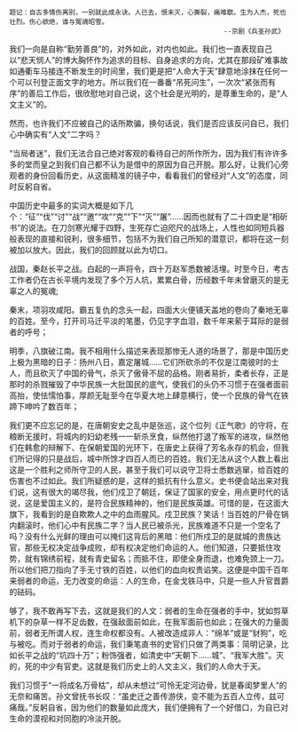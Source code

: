 # -*- mode: Org; org-download-image-dir: "../images"; -*-
#+BEGIN_COMMENT
.. title: 人文：暴雨中的呐喊（一）
.. slug: ren-wen-bao-yu-zhong-de-ne-han-yi
.. date: 2008-06-30 11:23 UTC+08:00
.. tags: QQ空间
.. category: 
.. link: 
.. description: 
.. type: text
#+END_COMMENT



#+BEGIN_EXAMPLE

题记：自古多情伤离别，一别就此成永诀。人已去，恨未灭，心撕裂，痛难歇。生为人杰，死也壮烈。伤心欲绝，谁与冤魂昭雪。
                                                      --京剧《兵圣孙武》
#+END_EXAMPLE


我们一向是自称“勤劳善良”的，对外如此，对内也如此。我们也一直表现自己以“悲天悯人”的博大胸怀作为追求的目标、自身追求的方向，尤其在那段矿难事故如通衢车马接连不断发生的时间里，我们更是把“人命大于天”肆意地涂抹在任何一个可以刊登正面文字的地方。所以我们在一番番“吊死问生”，一次次“紧张而有序”的善后工作后，很欣慰地对自己说，这个社会是光明的，是尊重生命的，是“人文主义”的。 

然而，也许我们不应被自己的话所欺骗，换句话说，我们是否应该反问自已，我们心中确实有“人文”二字吗？ 

“当局者迷”，我们无法合自己绝对客观的看待自己的所作所为，因为我们有许许多多的堂而皇之到我们自己都不认为是借中的原因为自己开脱。那么好，让我们心旁观者的身份回看历史，从这面精准的镜子中，看看我们的曾经对“人文”的态度，同时反躬自省。 

中国历史中最多的实词大概是如下几个：“征”“伐”“讨”“战”“邀”“攻”“克”“下”“灭”“屠”……因而也就有了二十四史是“相斫书”的说法。在刀剑寒光耀于四野，生死存亡迫咫尺的战场上，人性也如同短兵器般表现的直接和锐利，很多细节，包括不为我们自己所知的潜意识，都将在这一刻被加以放大。因此，我们的回顾就以此为切口。 

战国，秦赵长平之战。白起的一声将令，四十万赵军悉数被活埋。时至今日，考古工作者仍在古长平境内发现了多个万人坑，累累白骨，历经数千年未曾磨灭的是无辜之人的冤魂; 

秦末，项羽攻咸阳。霸五复仇的念头一起，四面大火便铺天盖地的卷向了秦地无辜的百姓。至今，打开司马迁平淡的笔墨，仍见字字血泪，数千年来萦于耳际的是弱者的呼号； 

明季，八旗破江南。我不相用什么描述来表现那惨无人道的场景了，那是中国历史上极为黑暗的日子：扬州八日，嘉定屠城……它们所砍杀的不仅是江南彼时的士人，而且砍灭了中国的骨气，杀灭了傲骨不屈的品格。刚者易折，柔者长存，正是那时的杀戮摧毁了中华民族一大批国民的底气，使我们的头仍不习惯于在强者面前高抬，使怯懦怕事，厚颜无耻至今在华夏大地上肆意横行，使一个民族的骨气在铁蹄下呻吟了数百年； 

我们更不应忘记的是，在唐朝安史之乱中是张巡，这个位列《正气歌》的守将，在粮断无援时，将城内的妇幼老残一一斩杀烹食，纵然他打退了叛军的进攻，纵然他们在韩愈的辩解下、在保朝爱国的光环下，在唐史上获得了芳名永存的机会，但我们所记得的只是战后，城中所馀才四百人而已的百姓。我们无法从这个人数上看出这是一个胜利之师所守卫的人民，甚至于我们可以说守卫将士悉数逃窜，给百姓的伤害也不过如此。我们所疑惑的是，这样的抵抗有什么意义。史书便会站出来对我们说，这有很大的竭尽我，他们戍卫了朝廷，保证了国家的安全，用点更时代的话说，这是爱国主义的，是符合民族精神的，他们是民族英雄。可惜的是，在这面大旗下，我看到的是自欺欺人之中的血雨腥风。戍卫民族？笑话！当百姓的尸骨在锅内翻滚时，他们心中有民族二字？当人民已被杀光，民族难道不只是一个空名了吗？没有什么光鲜的理由可以掩们这背后的黑暗：他们所戍卫的是就城的贵族达官，那些无权决定战争成败，却有权决定他们命运的人。他们知道，只要抵住攻势，就有锦绣前程，就有青史留名；而抵不住，即使全身而退，也难免颈上一刀。所以他们把刀指向了手无寸铁的百姓，以他们的血向权贵谄笑。这便是中国千百年来弱者的命运，无力改变的命运：人的生命，在金戈铁马中，只是一些人升官晋爵的砝码。 

够了，我不敢再写下去，这就是我们的人文：弱者的生命在强者的手中，犹如剪草机下的杂草一样不足齿数，在强敌面前如此，在我军面前也如此；在强大的力量面前，弱者无所谓人权，连生命权都没有。人被改造成非人：“绵羊”或是“豺狗”，吃与被吃。而对于弱者的命运，我们秉笔直书的史官们只做了两类事：简明记录，比如长平之战的“坑四十万”；粉饰强者，如清史中“天朝下……城”、“我军大胜”。灭的，死的中少有官吏。这就是我们历史上的人文主义，我们的人命大于天。 

我们习惯于“一将成名万骨枯”，却从未想过“可怜无定河边骨，犹是春闺梦里人”的无奈和痛苦。孙文曾抚书长叹：“虽史迁之善传游侠，变不能为五百人立传，兹可痛哉。”反躬自省，因为他们的数量如此庞大，我们便拥有了一个好借口，为自已对生命的漠视和对同胞的冷淡开脱。

